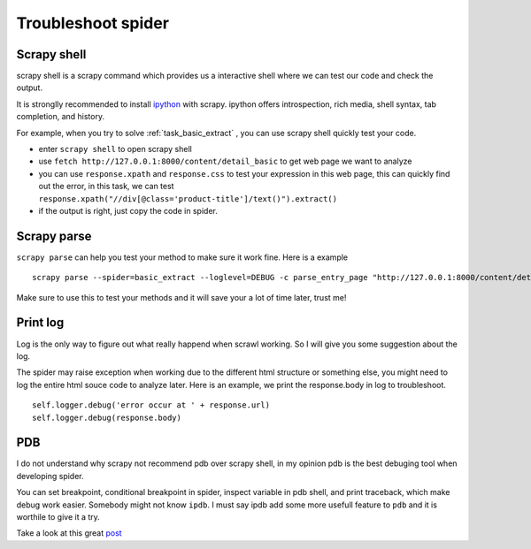 ====================
Troubleshoot spider
====================

--------------
Scrapy shell
--------------

scrapy shell is a scrapy command which provides us a interactive shell where we can test our code and check the output.

It is stronglly recommended to install `ipython <http://ipython.org/>`_ with scrapy. ipython offers introspection, rich media, shell syntax, tab completion, and history.

For example, when you try to solve :ref:`task_basic_extract` , you can use scrapy shell quickly test your code.

* enter ``scrapy shell`` to open scrapy shell
* use ``fetch http://127.0.0.1:8000/content/detail_basic`` to get web page we want to analyze
* you can use ``response.xpath`` and ``response.css`` to test your expression in this web page, this can quickly find out the error, in this task, we can test ``response.xpath("//div[@class='product-title']/text()").extract()``
* if the output is right, just copy the code in spider.

--------------
Scrapy parse
--------------

``scrapy parse`` can help you test your method to make sure it work fine. Here is a example

::

    scrapy parse --spider=basic_extract --loglevel=DEBUG -c parse_entry_page "http://127.0.0.1:8000/content/detail_basic"

Make sure to use this to test your methods and it will save your a lot of time later, trust me!

--------------------
Print log
--------------------

Log is the only way to figure out what really happend when scrawl working. So I will give you some suggestion about the log.

The spider may raise exception when working due to the different html structure or something else, you might need to log the entire html souce code to analyze later. Here is an example, we print the response.body in log to troubleshoot.

:: 

    self.logger.debug('error occur at ' + response.url)
    self.logger.debug(response.body)

--------------------
PDB
--------------------

I do not understand why scrapy not recommend pdb over scrapy shell, in my opinion pdb is the best debuging tool when developing spider.

You can set breakpoint, conditional breakpoint in spider, inspect variable in pdb shell, and print traceback, which make debug work easier. Somebody might not know ``ipdb``. I must say ipdb add some more usefull feature to ``pdb`` and it is worthile to give it a try.

Take a look at this great `post <https://pymotw.com/2/pdb/>`_ 
